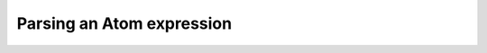 Parsing an Atom expression
==========================

.. doctest::

    >>> atom = pms_utils.atom.Atom("!>=foo/bar-1:0[baz,qux]")
    >>> members = [attr for attr in dir(atom) if not callable(getattr(atom, attr)) and not attr.startswith("_")]
    >>> for m in members:
    ...     print(m + ": " + eval(f"atom.{m}").__repr__())
    blocker: pms_utils.atom.Blocker('!')
    category: pms_utils.atom.Category('foo')
    name: pms_utils.atom.Name('bar')
    slotExpr: pms_utils.atom.SlotExpr(':0')
    usedeps: pms_utils.atom.Usedeps('[baz,qux]')
    version: pms_utils.atom.Version('1')
    verspec: pms_utils.atom.VersionSpecifier('>=')
